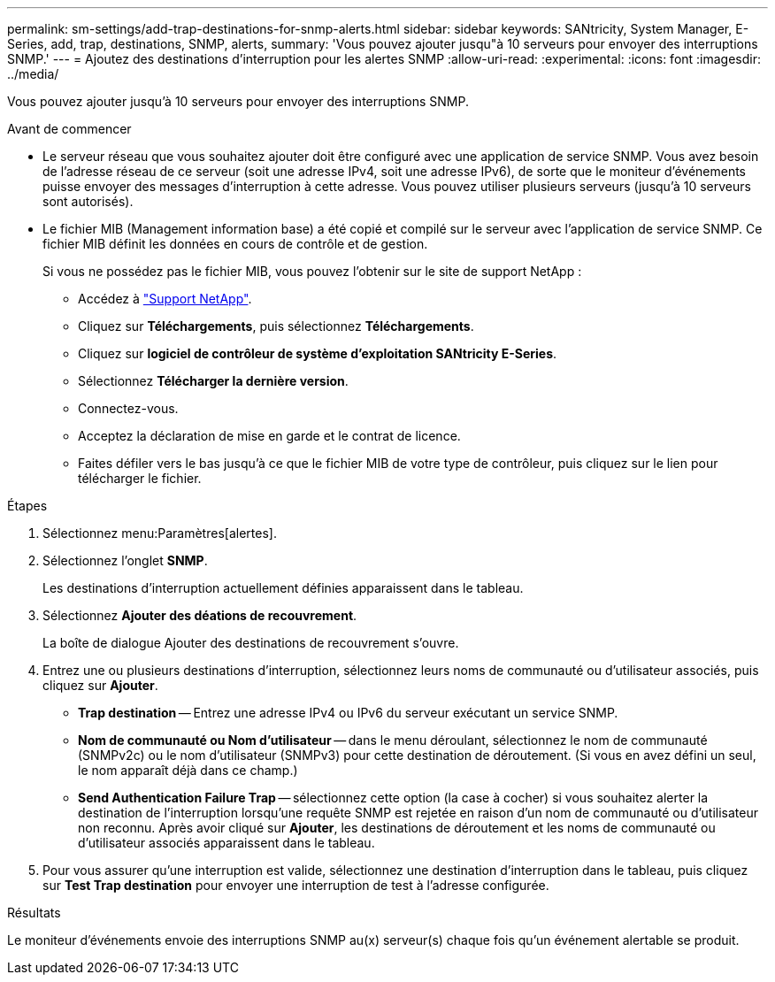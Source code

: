 ---
permalink: sm-settings/add-trap-destinations-for-snmp-alerts.html 
sidebar: sidebar 
keywords: SANtricity, System Manager, E-Series, add, trap, destinations, SNMP, alerts, 
summary: 'Vous pouvez ajouter jusqu"à 10 serveurs pour envoyer des interruptions SNMP.' 
---
= Ajoutez des destinations d'interruption pour les alertes SNMP
:allow-uri-read: 
:experimental: 
:icons: font
:imagesdir: ../media/


[role="lead"]
Vous pouvez ajouter jusqu'à 10 serveurs pour envoyer des interruptions SNMP.

.Avant de commencer
* Le serveur réseau que vous souhaitez ajouter doit être configuré avec une application de service SNMP. Vous avez besoin de l'adresse réseau de ce serveur (soit une adresse IPv4, soit une adresse IPv6), de sorte que le moniteur d'événements puisse envoyer des messages d'interruption à cette adresse. Vous pouvez utiliser plusieurs serveurs (jusqu'à 10 serveurs sont autorisés).
* Le fichier MIB (Management information base) a été copié et compilé sur le serveur avec l'application de service SNMP. Ce fichier MIB définit les données en cours de contrôle et de gestion.
+
Si vous ne possédez pas le fichier MIB, vous pouvez l'obtenir sur le site de support NetApp :

+
** Accédez à https://mysupport.netapp.com/site/global/dashboard["Support NetApp"^].
** Cliquez sur *Téléchargements*, puis sélectionnez *Téléchargements*.
** Cliquez sur *logiciel de contrôleur de système d'exploitation SANtricity E-Series*.
** Sélectionnez *Télécharger la dernière version*.
** Connectez-vous.
** Acceptez la déclaration de mise en garde et le contrat de licence.
** Faites défiler vers le bas jusqu'à ce que le fichier MIB de votre type de contrôleur, puis cliquez sur le lien pour télécharger le fichier.




.Étapes
. Sélectionnez menu:Paramètres[alertes].
. Sélectionnez l'onglet *SNMP*.
+
Les destinations d'interruption actuellement définies apparaissent dans le tableau.

. Sélectionnez *Ajouter des déations de recouvrement*.
+
La boîte de dialogue Ajouter des destinations de recouvrement s'ouvre.

. Entrez une ou plusieurs destinations d'interruption, sélectionnez leurs noms de communauté ou d'utilisateur associés, puis cliquez sur *Ajouter*.
+
** *Trap destination* -- Entrez une adresse IPv4 ou IPv6 du serveur exécutant un service SNMP.
** *Nom de communauté ou Nom d'utilisateur* -- dans le menu déroulant, sélectionnez le nom de communauté (SNMPv2c) ou le nom d'utilisateur (SNMPv3) pour cette destination de déroutement. (Si vous en avez défini un seul, le nom apparaît déjà dans ce champ.)
** *Send Authentication Failure Trap* -- sélectionnez cette option (la case à cocher) si vous souhaitez alerter la destination de l'interruption lorsqu'une requête SNMP est rejetée en raison d'un nom de communauté ou d'utilisateur non reconnu. Après avoir cliqué sur *Ajouter*, les destinations de déroutement et les noms de communauté ou d'utilisateur associés apparaissent dans le tableau.


. Pour vous assurer qu'une interruption est valide, sélectionnez une destination d'interruption dans le tableau, puis cliquez sur *Test Trap destination* pour envoyer une interruption de test à l'adresse configurée.


.Résultats
Le moniteur d'événements envoie des interruptions SNMP au(x) serveur(s) chaque fois qu'un événement alertable se produit.
